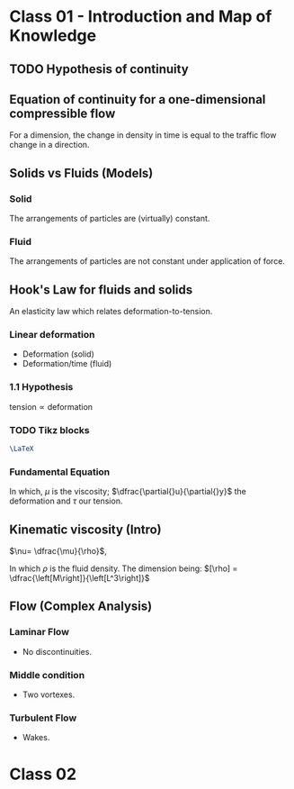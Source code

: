 #+STARTUP: latexpreview
#+STARTUP: inlineimages
#+AUTHOR: Prof. Dr. André Nachbin
#+LATEX_HEADER:\usepackage{tikz}

* Class 01 - Introduction and Map of Knowledge
** TODO Hypothesis of continuity
** Equation of continuity for a one-dimensional compressible flow
 \begin{equation}
   \begin{aligned}
     \dfrac{\partial{\rho}}{\partial{t}} + \dfrac{\partial{\left( \rho{}v \right)}}{\partial{x}}=0
   \end{aligned}
 \end{equation}

 For a dimension, the change in density in time is equal to the traffic flow change in a direction.
** Solids vs Fluids (Models)
*** Solid
  The arrangements of particles are (virtually) constant.

  #+ATTR_HTML: :width 500
  [[file:img/solid1.jpg][file:~/PP/wlq/img/solid1.jpg]]
  
  #+ATTR_HTML: :width 500
  [[file:img/solid1.jpg][file:~/PP/wlq/img/solid2.jpeg]]

  #+ATTR_HTML: :width 500
  [[file:img/solid1.jpg][file:~/PP/wlq/img/solid3.jpeg]]

*** Fluid
  The arrangements of particles are not constant under application of force.
** Hook's Law for fluids and solids
   An elasticity law which relates deformation-to-tension.  
  #+ATTR_HTML: :width 500
  [[file:img/solid1.jpg][file:~/PP/wlq/img/hook1.png]]

*** Linear deformation
    - Deformation (solid)
    - Deformation/time (fluid)

*** 1.1 Hypothesis
    $\textrm{tension} \propto \textrm{deformation}$    

*** TODO Tikz blocks
    DEADLINE: <2021-08-06 Fri> SCHEDULED: <2021-07-30 Fri>

#+HEADER: :file ../img/contour.svg :imagemagick yes
#+HEADER: :results output silent :headers '("\\usepackage{tikz}")
#+HEADER: :fit yes :imoutoptions -geometry 400 :iminoptions -density 600
    #+begin_src latex :exports results 
    \begin{tikzpicture}
    \draw (0,0) -- (4,0) -- (4,4) -- (0,4) -- (0,0);
    \end{tikzpicture}
    #+end_src

#+name: hello-world
#+BEGIN_SRC latex
\LaTeX
#+END_SRC



*** Fundamental Equation
\begin{equation}
\begin{aligned}
\tau = - \mu \dfrac{\partial{}u}{\partial{}y}
\end{aligned}
\end{equation}

In which, $\mu$ is the viscosity; $\dfrac{\partial{}u}{\partial{}y}$
the deformation and $\tau$ our tension.

** Kinematic viscosity (Intro)
$\nu= \dfrac{\mu}{\rho}$,

In which $\rho$ is the fluid density.
The dimension being: $[\rho] = \dfrac{\left[M\right]}{\left[L^3\right]}$

** Flow (Complex Analysis)
*** Laminar Flow
    - No discontinuities. 
*** Middle condition
    - Two vortexes.
*** Turbulent Flow
    - Wakes.

* Class 02
# \begin{equation}
# \begin{aligned}

# \end{aligned}
# \end{equation}

